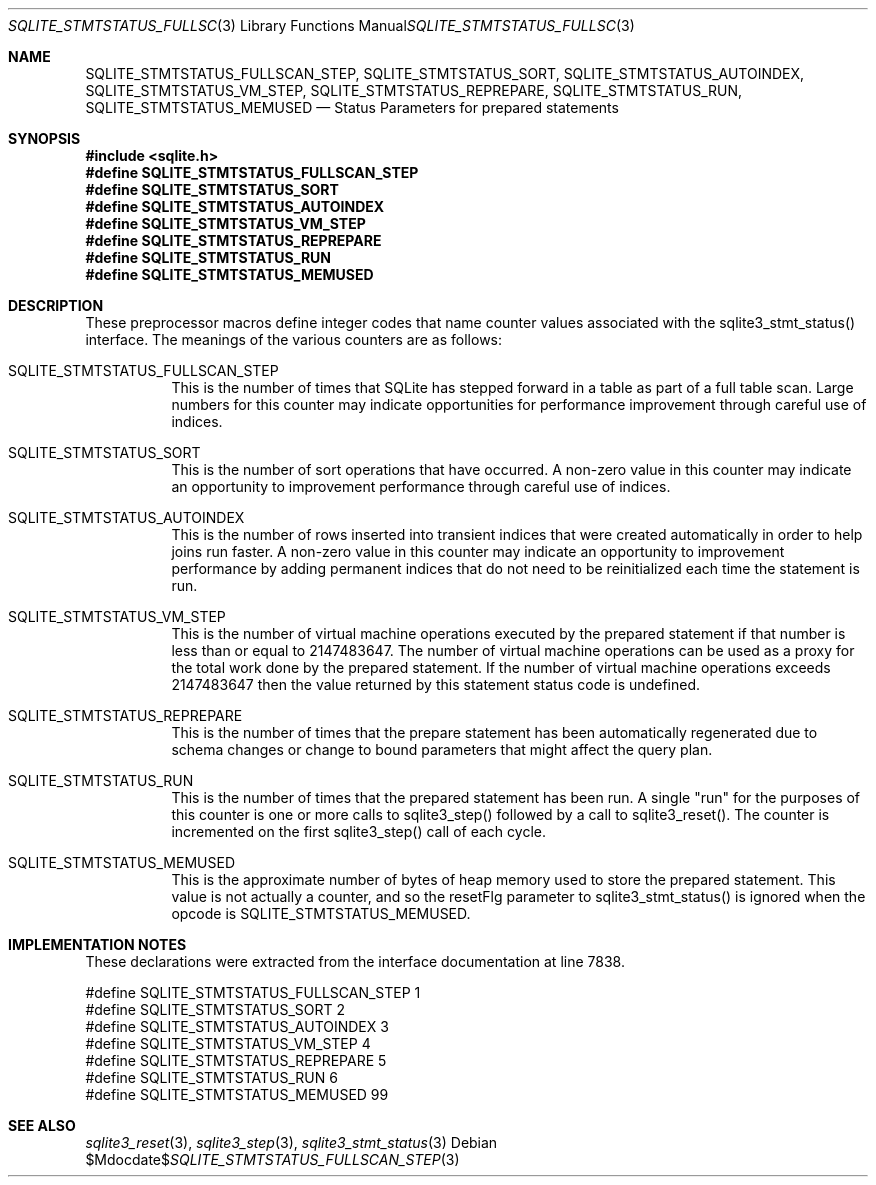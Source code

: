 .Dd $Mdocdate$
.Dt SQLITE_STMTSTATUS_FULLSCAN_STEP 3
.Os
.Sh NAME
.Nm SQLITE_STMTSTATUS_FULLSCAN_STEP ,
.Nm SQLITE_STMTSTATUS_SORT ,
.Nm SQLITE_STMTSTATUS_AUTOINDEX ,
.Nm SQLITE_STMTSTATUS_VM_STEP ,
.Nm SQLITE_STMTSTATUS_REPREPARE ,
.Nm SQLITE_STMTSTATUS_RUN ,
.Nm SQLITE_STMTSTATUS_MEMUSED
.Nd Status Parameters for prepared statements
.Sh SYNOPSIS
.In sqlite.h
.Fd #define SQLITE_STMTSTATUS_FULLSCAN_STEP
.Fd #define SQLITE_STMTSTATUS_SORT
.Fd #define SQLITE_STMTSTATUS_AUTOINDEX
.Fd #define SQLITE_STMTSTATUS_VM_STEP
.Fd #define SQLITE_STMTSTATUS_REPREPARE
.Fd #define SQLITE_STMTSTATUS_RUN
.Fd #define SQLITE_STMTSTATUS_MEMUSED
.Sh DESCRIPTION
These preprocessor macros define integer codes that name counter values
associated with the sqlite3_stmt_status() interface.
The meanings of the various counters are as follows: 
.Bl -tag -width Ds
.It SQLITE_STMTSTATUS_FULLSCAN_STEP
This is the number of times that SQLite has stepped forward in a table
as part of a full table scan.
Large numbers for this counter may indicate opportunities for performance
improvement through careful use of indices.
.It SQLITE_STMTSTATUS_SORT
This is the number of sort operations that have occurred.
A non-zero value in this counter may indicate an opportunity to improvement
performance through careful use of indices.
.It SQLITE_STMTSTATUS_AUTOINDEX
This is the number of rows inserted into transient indices that were
created automatically in order to help joins run faster.
A non-zero value in this counter may indicate an opportunity to improvement
performance by adding permanent indices that do not need to be reinitialized
each time the statement is run.
.It SQLITE_STMTSTATUS_VM_STEP
This is the number of virtual machine operations executed by the prepared
statement if that number is less than or equal to 2147483647.
The number of virtual machine operations can be used as a proxy for
the total work done by the prepared statement.
If the number of virtual machine operations exceeds 2147483647 then
the value returned by this statement status code is undefined.
.It SQLITE_STMTSTATUS_REPREPARE
This is the number of times that the prepare statement has been automatically
regenerated due to schema changes or change to bound parameters
that might affect the query plan.
.It SQLITE_STMTSTATUS_RUN
This is the number of times that the prepared statement has been run.
A single "run" for the purposes of this counter is one or more calls
to sqlite3_step() followed by a call to sqlite3_reset().
The counter is incremented on the first sqlite3_step()
call of each cycle.
.It SQLITE_STMTSTATUS_MEMUSED
This is the approximate number of bytes of heap memory used to store
the prepared statement.
This value is not actually a counter, and so the resetFlg parameter
to sqlite3_stmt_status() is ignored when the opcode is SQLITE_STMTSTATUS_MEMUSED.
.El
.Pp
.Sh IMPLEMENTATION NOTES
These declarations were extracted from the
interface documentation at line 7838.
.Bd -literal
#define SQLITE_STMTSTATUS_FULLSCAN_STEP     1
#define SQLITE_STMTSTATUS_SORT              2
#define SQLITE_STMTSTATUS_AUTOINDEX         3
#define SQLITE_STMTSTATUS_VM_STEP           4
#define SQLITE_STMTSTATUS_REPREPARE         5
#define SQLITE_STMTSTATUS_RUN               6
#define SQLITE_STMTSTATUS_MEMUSED           99
.Ed
.Sh SEE ALSO
.Xr sqlite3_reset 3 ,
.Xr sqlite3_step 3 ,
.Xr sqlite3_stmt_status 3
